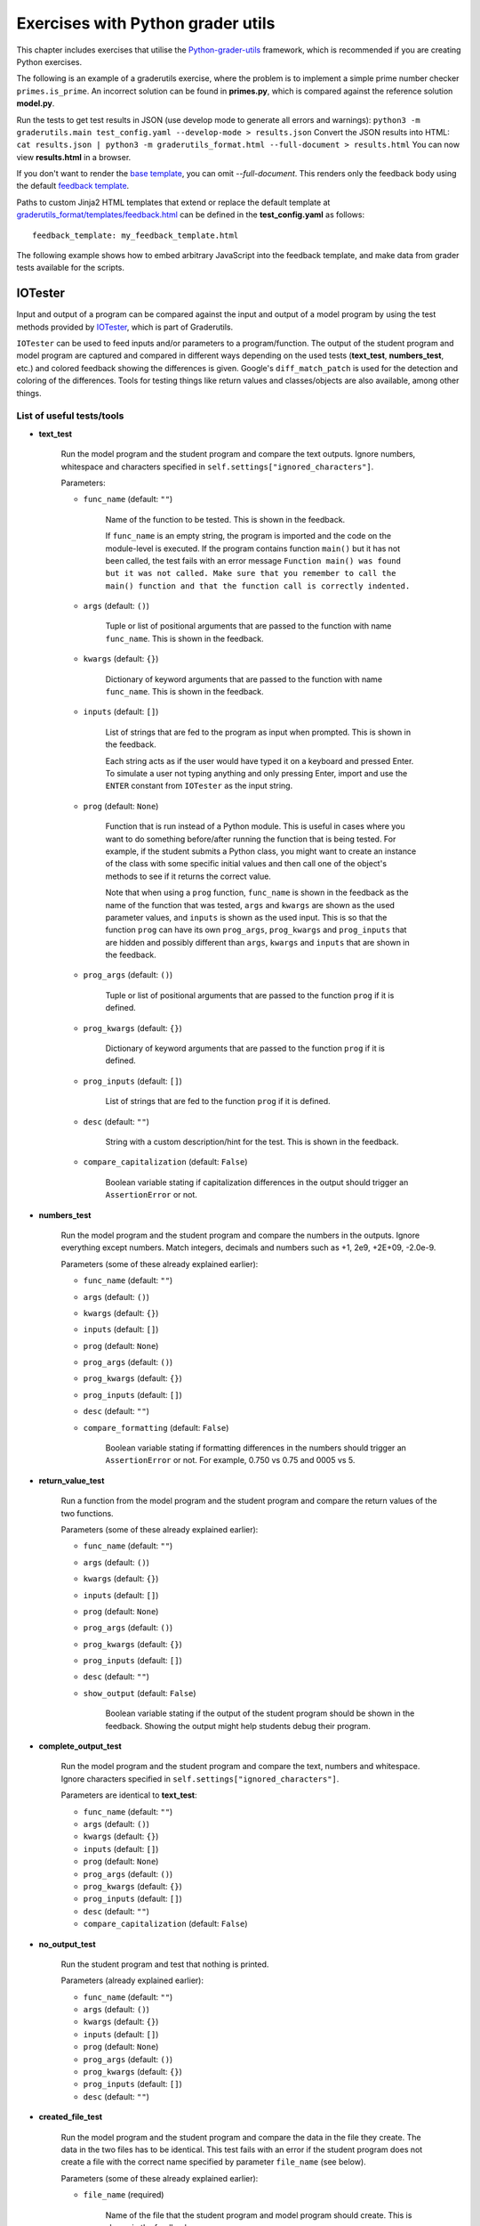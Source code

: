 Exercises with Python grader utils
==================================

This chapter includes exercises that utilise the
`Python-grader-utils <https://github.com/apluslms/python-grader-utils>`_
framework, which is recommended if you are creating Python exercises.

.. submit:: hello 10
  :config: exercises/hello_python_graderutils/config.yaml
  :title: Hello Python with Python grader utils

  In this exercise you must implement a function ``hello``
  that returns a string ``"Hello Python!"``.

The following is an example of a graderutils exercise, where the problem is to implement a simple prime number checker ``primes.is_prime``.
An incorrect solution can be found in **primes.py**, which is compared against the reference solution **model.py**.

Run the tests to get test results in JSON (use develop mode to generate all errors and warnings):
``python3 -m graderutils.main test_config.yaml --develop-mode > results.json``
Convert the JSON results into HTML:
``cat results.json | python3 -m graderutils_format.html --full-document > results.html``
You can now view **results.html** in a browser.

If you don't want to render the `base template <https://github.com/apluslms/python-grader-utils/blob/master/graderutils_format/templates/base.html>`_, you can omit `--full-document`.
This renders only the feedback body using the default `feedback template <https://github.com/apluslms/python-grader-utils/blob/master/graderutils_format/templates/feedback.html>`_.


.. submit:: primes 10
  :config: exercises/primes/config.yaml
  :submissions: 99
  :title: Primes with Python grader utils

  In this exercise, you must implement the function ``is_prime``
  that returns ``True`` if the argument (integer) is a prime number,
  ``False`` otherwise.

Paths to custom Jinja2 HTML templates that extend or replace the default
template at `graderutils_format/templates/feedback.html
<https://github.com/apluslms/python-grader-utils/blob/master/graderutils_format/templates/feedback.html>`_
can be defined in the **test_config.yaml** as follows:

::

  feedback_template: my_feedback_template.html

.. submit:: template 10
  :config: exercises/template_extension/config.yaml

The following example shows how to embed arbitrary JavaScript into the feedback template,
and make data from grader tests available for the scripts.

.. figure:: /images/embedded_plot.png
  :align: center

.. submit:: plot 10
  :config: exercises/embedded_plot/config.yaml
  :title: Embedding a plot

  Notice that this exercise uses the Docker container image
  ``apluslms/grade-python:math-3.9-4.3-4.0`` because it includes the plotting library Bokeh.

  You can submit the file **solution_wrong.py** to see the feedback.


IOTester
--------

Input and output of a program can be compared against the input and output of a model program by
using the test methods provided by
`IOTester <https://github.com/apluslms/python-grader-utils/blob/master/graderutils/iotester.py>`_,
which is part of Graderutils.

``IOTester`` can be used to feed inputs and/or parameters to a program/function. The output of the
student program and model program are captured and compared in different ways depending on
the used tests (**text_test**, **numbers_test**, etc.) and colored feedback showing the differences
is given. Google's ``diff_match_patch`` is used for the detection and coloring of the differences.
Tools for testing things like return values and classes/objects are also available, among
other things.

.. figure:: /images/iotester_example.png
  :align: center

List of useful tests/tools
^^^^^^^^^^^^^^^^^^^^^^^^^^

- **text_test**

    Run the model program and the student program and compare the text outputs.
    Ignore numbers, whitespace and characters specified in ``self.settings["ignored_characters"]``.

    Parameters:

    - ``func_name`` (default: ``""``)

        Name of the function to be tested. This is shown in the feedback.

        If ``func_name`` is an empty string, the program is imported and the code on the
        module-level is executed. If the program contains function ``main()`` but it has not been
        called, the test fails with an error message ``Function main() was found but it was not
        called. Make sure that you remember to call the main() function
        and that the function call is correctly indented.``

    - ``args`` (default: ``()``)

        Tuple or list of positional arguments that are passed to the function with name
        ``func_name``. This is shown in the feedback.

    - ``kwargs`` (default: ``{}``)

        Dictionary of keyword arguments that are passed to the function with name
        ``func_name``. This is shown in the feedback.

    - ``inputs`` (default: ``[]``)

        List of strings that are fed to the program as input when prompted. This is shown in the
        feedback.

        Each string acts as if the user would have typed it on a keyboard and pressed Enter. To
        simulate a user not typing anything and only pressing Enter, import and use the ``ENTER``
        constant from ``IOTester`` as the input string.

    - ``prog`` (default: ``None``)

        Function that is run instead of a Python module. This is useful in cases where you want
        to do something before/after running the function that is being tested. For example, if
        the student submits a Python class, you might want to create an instance of the class with
        some specific initial values and then call one of the object's methods to see if it returns
        the correct value.

        Note that when using a ``prog`` function, ``func_name`` is shown in the feedback as the
        name of the function that was tested, ``args`` and ``kwargs`` are shown as the used
        parameter values, and ``inputs`` is shown as the used input. This is so that the function
        ``prog`` can have its own ``prog_args``, ``prog_kwargs`` and ``prog_inputs`` that are hidden
        and possibly different than ``args``, ``kwargs`` and ``inputs`` that are shown in the
        feedback.

    - ``prog_args`` (default: ``()``)

        Tuple or list of positional arguments that are passed to the function ``prog`` if it is
        defined.

    - ``prog_kwargs`` (default: ``{}``)

        Dictionary of keyword arguments that are passed to the function ``prog`` if it is defined.

    - ``prog_inputs`` (default: ``[]``)

        List of strings that are fed to the function ``prog`` if it is defined.

    - ``desc`` (default: ``""``)

        String with a custom description/hint for the test. This is shown in the feedback.

    - ``compare_capitalization`` (default: ``False``)

        Boolean variable stating if capitalization differences in the output should trigger an
        ``AssertionError`` or not.

- **numbers_test**

    Run the model program and the student program and compare the numbers in the outputs.
    Ignore everything except numbers.
    Match integers, decimals and numbers such as +1, 2e9, +2E+09, -2.0e-9.

    Parameters (some of these already explained earlier):

    - ``func_name`` (default: ``""``)

    - ``args`` (default: ``()``)

    - ``kwargs`` (default: ``{}``)

    - ``inputs`` (default: ``[]``)

    - ``prog`` (default: ``None``)

    - ``prog_args`` (default: ``()``)

    - ``prog_kwargs`` (default: ``{}``)

    - ``prog_inputs`` (default: ``[]``)

    - ``desc`` (default: ``""``)

    - ``compare_formatting`` (default: ``False``)

        Boolean variable stating if formatting differences in the numbers should trigger an
        ``AssertionError`` or not. For example, 0.750 vs 0.75 and 0005 vs 5.

- **return_value_test**

    Run a function from the model program and the student program and compare the return values of
    the two functions.

    Parameters (some of these already explained earlier):

    - ``func_name`` (default: ``""``)

    - ``args`` (default: ``()``)

    - ``kwargs`` (default: ``{}``)

    - ``inputs`` (default: ``[]``)

    - ``prog`` (default: ``None``)

    - ``prog_args`` (default: ``()``)

    - ``prog_kwargs`` (default: ``{}``)

    - ``prog_inputs`` (default: ``[]``)

    - ``desc`` (default: ``""``)

    - ``show_output`` (default: ``False``)

        Boolean variable stating if the output of the student program should be shown in the
        feedback. Showing the output might help students debug their program.

- **complete_output_test**

    Run the model program and the student program and compare the text, numbers and whitespace.
    Ignore characters specified in ``self.settings["ignored_characters"]``.

    Parameters are identical to **text_test**:

    - ``func_name`` (default: ``""``)

    - ``args`` (default: ``()``)

    - ``kwargs`` (default: ``{}``)

    - ``inputs`` (default: ``[]``)

    - ``prog`` (default: ``None``)

    - ``prog_args`` (default: ``()``)

    - ``prog_kwargs`` (default: ``{}``)

    - ``prog_inputs`` (default: ``[]``)

    - ``desc`` (default: ``""``)

    - ``compare_capitalization`` (default: ``False``)

- **no_output_test**

    Run the student program and test that nothing is printed.

    Parameters (already explained earlier):

    - ``func_name`` (default: ``""``)

    - ``args`` (default: ``()``)

    - ``kwargs`` (default: ``{}``)

    - ``inputs`` (default: ``[]``)

    - ``prog`` (default: ``None``)

    - ``prog_args`` (default: ``()``)

    - ``prog_kwargs`` (default: ``{}``)

    - ``prog_inputs`` (default: ``[]``)

    - ``desc`` (default: ``""``)

- **created_file_test**

    Run the model program and the student program and compare the data in the file they create.
    The data in the two files has to be identical. This test fails with an error if the student
    program does not create a file with the correct name specified by parameter ``file_name``
    (see below).

    Parameters (some of these already explained earlier):

    - ``file_name`` (required)

        Name of the file that the student program and model program should create.
        This is shown in the feedback.

    - ``func_name`` (default: ``""``)

    - ``args`` (default: ``()``)

    - ``kwargs`` (default: ``{}``)

    - ``inputs`` (default: ``[]``)

    - ``prog`` (default: ``None``)

    - ``prog_args`` (default: ``()``)

    - ``prog_kwargs`` (default: ``{}``)

    - ``prog_inputs`` (default: ``[]``)

    - ``desc`` (default: ``""``)

- **random_state_test**

    Run the model program and the student program and compare Python's pseudo-random number
    generator states. Used to test a function that sets random seed and to check that a program
    generates pseudo-random numbers the correct amount of times.

    Parameters (already explained earlier):

    - ``func_name`` (default: ``""``)

    - ``args`` (default: ``()``)

    - ``kwargs`` (default: ``{}``)

    - ``inputs`` (default: ``[]``)

    - ``prog`` (default: ``None``)

    - ``prog_args`` (default: ``()``)

    - ``prog_kwargs`` (default: ``{}``)

    - ``prog_inputs`` (default: ``[]``)

    - ``desc`` (default: ``""``)

- **amount_of_functions_test**

    Test that the student program contains the required amount of functions.

    ``NOTE:`` Breaks if `graderutils flag <https://github.com/apluslms/grade-python#utility-commands>`_
    ``--use-rpyc`` is used in **config.yaml** and the student's Python module contains custom
    classes.

    Parameters (some of these already explained earlier):

    - ``op`` (required)

        One of the following strings: ``">"``, ``"<"``, ``">="``, ``"<="``, ``"=="``

        This specifies the operator used for the comparison. For example, with ``">"`` as ``op`` and
        ``2`` as ``amount`` the test will pass if the student program contains more than two
        functions.

    - ``amount`` (required)

        Integer that the number of found functions is compared against using operator ``op``.

    - ``desc`` (default: ``""``)

- **class_structure_test**

    Create an instance of the model class and the student class and compare the structure of the classes and objects.

    ``NOTE:`` Breaks if `graderutils flag <https://github.com/apluslms/grade-python#utility-commands>`_
    ``--use-rpyc`` is used in **config.yaml**.

    Parameters (some of these already explained earlier):

    - ``class_name`` (required)

        Name of the class to be tested. This is shown in the feedback.

    - ``args`` (default: ``()``)

        Tuple or list of positional arguments that are used to initialize an instance of class with
        name ``class_name``. This is shown in the feedback.

    - ``kwargs`` (default: ``{}``)

        Dictionary of keyword arguments that are used to initialize an instance of class with
        name ``class_name``. This is shown in the feedback.

    - ``checks`` (default: ``[]``)

        List containing strings (see below), which specify the tests performed on the class structure.

        ``"object_attrs"``: Check required instance/object attributes exist and that they are of the correct type

        ``"class_attrs"``: Check required methods, functions and variables exist in the class and that they are of the correct type

        ``"no_extra_object_attrs"``: Check that no extra instance/object attributes are found

        ``"no_extra_class_attrs"``: Check that no extra methods, functions or variables are found in the class

    - ``desc`` (default: ``""``)

- **class_init_test**

    Create an instance of the model class and the student class by running their ``__init__()``
    functions and compare the values assigned to the objects' attributes.
    The output of ``__init__()`` can also be tested in different ways by setting the corresponding
    parameters to ``True``.

    ``NOTE:`` Breaks if `graderutils flag <https://github.com/apluslms/grade-python#utility-commands>`_
    ``--use-rpyc`` is used in **config.yaml**.

    Parameters (some of these already explained earlier):

    - ``class_name`` (required)

        Name of the class to be tested. This is shown in the feedback.

    - ``args`` (default: ``()``)

        Tuple or list of positional arguments that are used to initialize an instance of class with
        name ``class_name``. This is shown in the feedback.

    - ``kwargs`` (default: ``{}``)

        Dictionary of keyword arguments that are used to initialize an instance of class with
        name ``class_name``. This is shown in the feedback.

    - ``run_text_test`` (default: ``False``)

        Run **text_test** on ``__init__()`` if set to ``True``.

    - ``run_numbers_test`` (default: ``False``)

        Run **numbers_test** on ``__init__()`` if set to ``True``.

    - ``run_complete_output_test`` (default: ``False``)

        Run **complete_output_test** on ``__init__()`` if set to ``True``.

    - ``run_no_output_test`` (default: ``False``)

        Run **no_output_test** on ``__init__()`` if set to ``True``.

    - ``compare_capitalization`` (default: ``False``)

    - ``compare_formatting`` (default: ``False``)

    - ``desc`` (default: ``""``)

- **class_str_call_test**

    Test that an object's ``__str__()`` method is not called directly,
    i.e., check that ``print(obj)`` is used instead of ``print(obj.__str__())``.

    Parameters:

    - ``object_name`` (required)

        Name of the object that is used in the feedback text if the test fails.

- **feedback**

    Return a decorator for displaying better feedback than just the ``AssertionError`` message or
    traceback. Do not call other ``IOTester`` tests inside a method that has been decorated with
    this.
    Can be used to improve the feedback of a normal test method that does basic assertion tests.

    Parameters (some of these already explained earlier):

    - ``func_name`` (default: ``""``)

        Only used for showing in the feedback.

    - ``args`` (default: ``()``)

        Only used for showing in the feedback.

    - ``kwargs`` (default: ``{}``)

        Only used for showing in the feedback.

    - ``inputs`` (default: ``[]``)

    - ``simple`` (default: ``False``)

        Produce more simple feedback if set to ``True``.

    - ``show_used_inputs_and_params`` (default: ``False``)

        Show ``inputs``, ``args`` and ``kwargs`` in the feedback if set to ``True``.

    - ``message`` (default: ``""``)

        Override the default feedback hint message with a custom one.

        The default message is
        ``Your program did not pass the assertion (comparison) of values.`` if parameter ``simple``
        is set to ``False`` and ``Your program did not pass this test.`` if parameter ``simple``
        is set to ``True``.

    - ``desc`` (default: ``""``)

- **model_directory**

    Context manager for moving to the model directory so that model modules can be imported in test
    methods that use the **feedback** decorator. Use together with **feedback** decorator in unit
    tests that need to manually use model.

Settings
^^^^^^^^
In order to use ``IOTester`` one must first create an instance of ``IOTester``. This is done in the
beginning of the unit tests in the following way:

.. code-block:: python

  iotester = IOTester()

Optionally, a dictionary of settings can be passed as parameter ``settings``.
Below you can see the default settings that ``IOTester`` uses.

.. code-block:: python

  DEFAULT_SETTINGS = {
      # Maximum amount that floating-point numbers are allowed to differ (+-)
      # in submission output/return value and model output/return value
      "max_float_delta": 0.02,
      # Maximum amount that integer numbers are allowed to differ (+-)
      # in submission output/return value and model output/return value
      "max_int_delta": 0,
      # Maximum student/model program execution time in seconds (integer)
      "max_exec_time": 30,
      # Characters that should not trigger an AssertionError when comparing outputs
      "ignored_characters": ['.', ',', '!', '?', ':', ';', '\''],
      # Libraries that are allowed to be imported. Use list ['*'] to whitelist all libraries.
      "import_whitelist": [
          "collections",
          "copy",
          "csv",
          "datetime",
          "decimal",
          "functools",
          "itertools",
          "math",
          "numbers",
          "random",
          "re",
          "statistics",
          "string",
          "time",
      ],
      # Libraries that are not allowed to be imported. Use list ['*'] to blacklist all libraries.
      "import_blacklist": [],
      # Files that are allowed to be opened. Use list ['*'] to whitelist all files.
      "open_whitelist": [],
      # Files that are not allowed to be opened. Use list ['*'] to blacklist all files.
      "open_blacklist": ['*'],
  }

For example, you can override the default ``max_float_delta`` setting value of 0.02 with 0.01 if
you initialize ``IOTester`` as below:

.. code-block:: python

  # Only max_float_delta setting will be changed. Other settings will stay as defaults.
  iotester = IOTester(settings={"max_float_delta": 0.01})

The settings can also be changed later, for example, inside test methods. However, note that the
settings will change for all the subsequent test methods as well, so you should reset them at the
start of the other test methods, if you only wish to have different settings for one specific test.

.. code-block:: python

  # Overwrites some or all of the current settings with the provided settings.
  # Automatically verifies that the settings are of the correct type etc. by doing assertions.
  iotester.update_settings({"max_exec_time": 60})

  # Directly edit the current settings. Does not verify that the settings will work correctly.
  iotester.settings["ignored_characters"].remove('?')


Generating data files
^^^^^^^^^^^^^^^^^^^^^
Random-generated data files must be created in a specific directory so that ``IOTester`` can find
find them and allow the student program to read them (and also because the exercise directory is on
a read-only file system). The below code is an example of how you can generate data files:

.. code-block:: python

  import os
  import random

  from graderutils.graderunittest import points
  from graderutils.iotester import IOTester, ENTER, generated_path
  ...

  with open(os.path.join(generated_path, "file.txt"), "w") as f:
      for i in range(10):
          f.write("{:d}\n".format(random.randint(1, 100)))
  ...

      @points(10)
      def test_01_return_value(self):
          """Test return value of function 'read_file'"""
          iotester.return_value_test(func_name="read_file", args=["file.txt"])


Example exercises using IOTester
^^^^^^^^^^^^^^^^^^^^^^^^^^^^^^^^

.. submit:: iotester_exercise1 100
  :config: exercises/iotester_dice/config.yaml
  :title: Dice

  In this exercise, dice are rolled using Python's pseudo-random number generator.
  The program asks the user for input and it outputs the results of the dice rolls.
  The results are also saved into a CSV file.

  Used tests/tools:

  - **text_test**
  - **numbers_test**
  - **return_value_test**
  - **complete_output_test**
  - **no_output_test**
  - **created_file_test**
  - **random_state_test**
  - **amount_of_functions_test**

  You can submit the files **solution_*.py** to see the feedback generated by ``IOTester`` in
  different scenarios.


.. submit:: iotester_exercise2 100
  :config: exercises/iotester_wallet/config.yaml
  :title: Wallet

  In this exercise, a class ``Wallet`` (**wallet.py**) is returned along with a program that uses
  it (**wallet_program.py**).
  The program asks the user for input and it creates two ``Wallet`` objects and calls their methods
  outputting the results after.

  Used tests/tools:

  - **text_test**
  - **numbers_test**
  - **return_value_test**
  - **no_output_test**
  - **class_structure_test**
  - **class_init_test**
  - **class_str_call_test**
  - **feedback**
  - **model_directory**

  You can submit the files **solution_*_wallet.py** and **solution_*_wallet_program.py** to see the
  feedback generated by ``IOTester`` in different scenarios. There are also some examples of the
  **feedback** decorator that show how it can provide better feedback for generic unit test methods
  that don't call ``IOTester`` test functions.
